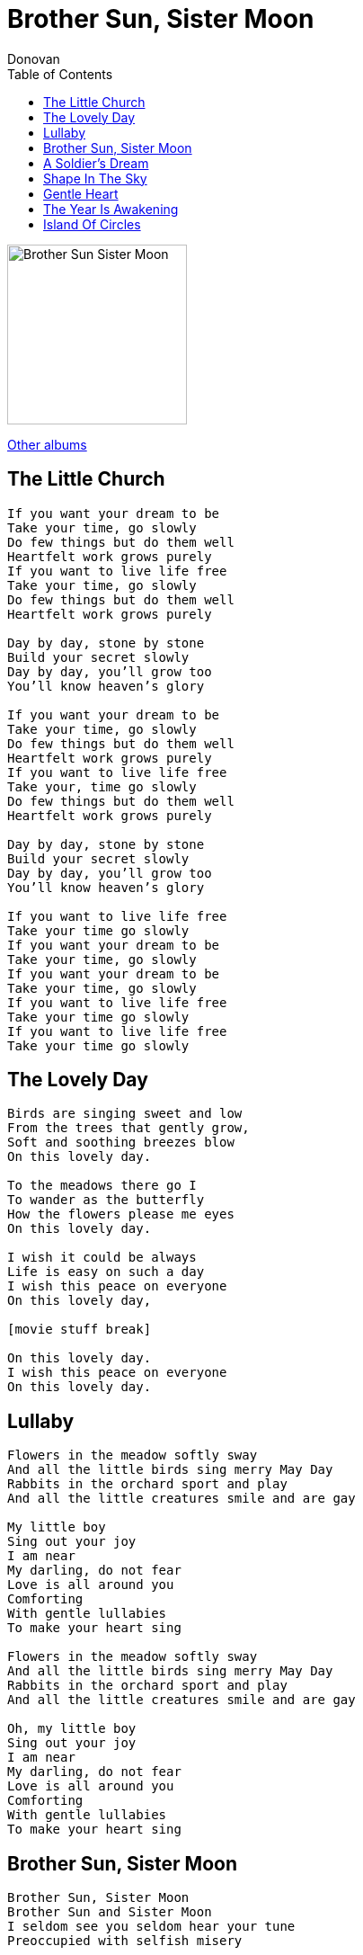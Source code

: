 = Brother Sun, Sister Moon
Donovan
:toc:

image:../Folder.jpg[Brother Sun Sister Moon,200,200]

link:../../links.html[Other albums]

== The Little Church

[verse]
____
If you want your dream to be
Take your time, go slowly
Do few things but do them well
Heartfelt work grows purely
If you want to live life free
Take your time, go slowly
Do few things but do them well
Heartfelt work grows purely

Day by day, stone by stone
Build your secret slowly
Day by day, you'll grow too
You'll know heaven's glory

If you want your dream to be
Take your time, go slowly
Do few things but do them well
Heartfelt work grows purely
If you want to live life free
Take your, time go slowly
Do few things but do them well
Heartfelt work grows purely

Day by day, stone by stone
Build your secret slowly
Day by day, you'll grow too
You'll know heaven's glory

If you want to live life free
Take your time go slowly
If you want your dream to be
Take your time, go slowly
If you want your dream to be
Take your time, go slowly
If you want to live life free
Take your time go slowly
If you want to live life free
Take your time go slowly 
____


== The Lovely Day

[verse]
____
Birds are singing sweet and low
From the trees that gently grow,
Soft and soothing breezes blow
On this lovely day.

To the meadows there go I
To wander as the butterfly
How the flowers please me eyes
On this lovely day.

I wish it could be always
Life is easy on such a day
I wish this peace on everyone
On this lovely day,

[movie stuff break]

On this lovely day.
I wish this peace on everyone
On this lovely day.
____


== Lullaby

[verse]
____
Flowers in the meadow softly sway
And all the little birds sing merry May Day
Rabbits in the orchard sport and play
And all the little creatures smile and are gay

My little boy
Sing out your joy
I am near
My darling, do not fear
Love is all around you
Comforting
With gentle lullabies
To make your heart sing

Flowers in the meadow softly sway
And all the little birds sing merry May Day
Rabbits in the orchard sport and play
And all the little creatures smile and are gay

Oh, my little boy
Sing out your joy
I am near
My darling, do not fear
Love is all around you
Comforting
With gentle lullabies
To make your heart sing 
____


== Brother Sun, Sister Moon

[verse]
____
Brother Sun, Sister Moon
Brother Sun and Sister Moon
I seldom see you seldom hear your tune
Preoccupied with selfish misery

Brother Wind and Sister Air
Open my eyes to visions pure and fair
That I may see the glory around me.

I am God's creature, of Him I am part
I feel His love awakening my heart.

Brother Sun and Sister Moon
I now do see you, I can hear your tune
So much in love with all that I survey.
____



== A Soldier's Dream

[verse]
____
Oh, the drums are so mournful
My dear, oh, my love
As my thoughts they are turning your way
Where are the eyes
I beheld with my own
On that long ago lazy day?

Dead are the leaves
On the stark battlefield
The stench of the flesh sickens me
I sleep soaking wet a
And the worms eat my bread
The mourning of men fills the air

Oh, green are the leaves
On the old apple tree
Those sweet perfumed blossoms of spring
Entwined in your hair
A smile in your eyes
A soft blade of grass for a ring

Oh, the drums are so mournful
My dear, oh, my love
As my thoughts they are turning your way
Where are the eyes
I beheld with my own
On that long ago lazy day?
On that long ago lazy day
____


== Shape In The Sky

[verse]
____
There's a shape in the sky beckoning me
There's a sound in the wild wind calling
There's a song to be sung for glory
And I feel that it's coming our way

There's a pain on the land weakening me
There's a sigh in the city of sorrow
There's a shadow of darkness accumulating
And I feel that it's coming my way

Father of all things, Mother of light
Soothe and ease our human plight
Mary in mercy, Jesus in joy
Please, won't you help us win the fight?

There's a love for all men sleeping within
There's a friend of a friend awakening
There's a jubilant joy bursting to be
And I feel that it's coming our way

Father of all things, Mother of light
Soothe and ease our human plight
Mary in mercy, Jesus in joy
Please, won't you help us win the fight?

There's a shape in the sky beckoning me
There's a sound in the wild wind calling
There's a song to be sung for glory
And I feel that it's coming our way

There's a shape in the sky beckoning me
There's a sound in the wild wind calling
There's a song to be sung for glory
And I feel, yes, I feel, yes, I feel
That it's coming our way 
____


== Gentle Heart

[verse]
____
Fishes are in love with water
Birds are in love with the air
Rain is in the river flowers
And there is music everywhere
Clouds are in love with the mountains
Trees are in love with the hill
I'm in love with you, my sweet one
And I guess I always will

Gentle heart, sing my song
Gentle heart, growing
Gentle heart, sing my song
Gentle heart, glowing

All the world's a shining marble
Floating in the mystery
All my life I have been looking
For that which I cannot see
Dreams they are the signs which lead us
Through the darkness to the light
We give thanks to all who teach us
Showing us the true insight

Gentle heart, sing my song
Gentle heart, growing
Gentle heart, sing my song
Gentle heart, glowing

Fishes are in love with water
Birds are in love with the air
Rain is in love with the flowers
And there is music everywhere
Clouds are in love with the mountains
Trees are in love with the hill
I'm in love with you, my sweet one
And I guess I always will

Gentle heart, sing my song
Gentle heart, growing
Gentle heart, sing my song
Gentle heart, glowing

All the world's a shining marble
Floating in the mystery
All my life I have been looking
For that which I cannot see
Dreams they are the signs which lead us
Through the darkness to the light
We give thanks to all who teach us
Showing us the true insight

Gentle heart, sing my song
Gentle heart, growing
Gentle heart, sing my song
Gentle heart, glowing
Gentle heart, sing my song
Gentle heart, growing
Gentle heart, sing my song
Gentle heart, glowing 
____


== The Year Is Awakening

[verse]
____
The bee is on the wing
Leaves uncurl yellow green
The year is awaking
The year is awaking

Long garden overgrown
With wild flowers sewn
The year is awaking
The year is awaking

Birds fluting overhead
Are making feather bed
The year is awaking
The year is awaking

The bee is on the wing
Leaves uncurl yellow green
The year is awaking
The year is awaking
The year is awaking
The year is awaking
The year is awaking 
____


== Island Of Circles

[verse]
____
Over the mountain
Over the sea
From the island of circles
My love calls to me

Her hair in the north wind
Brown berry eyes
Reading the birdrooms
In the winter sky

She sway like the willow
Clothed all in stars
Moon drops of silver
Fire gold from Mars

Over the mountain
Over the sea
From the island of circles
My love calls to me

Her hair in the north wind
Brown berry eyes
Reading the birdrooms
In the winter sky
In the winter sky
____
